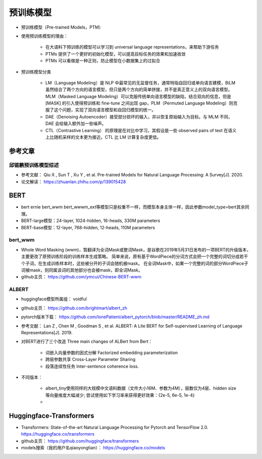 ==================
预训练模型
==================

- 预训练模型（Pre-trained Models，PTM）
- 使用预训练模型的理由：

    - 在大语料下预训练的模型可以学习到 universal language representations，来帮助下游任务
    - PTMs 提供了一个更好的初始化模型，可以提高目标任务的效果和加速收敛
    - PTMs 可以看做是一种正则，防止模型在小数据集上的过拟合

- 预训练模型分类

    - LM（Language Modeling）是 NLP 中最常见的无监督任务，通常特指自回归或单向语言建模，BiLM 虽然结合了两个方向的语言模型，但只是两个方向的简单拼接，并不是真正意义上的双向语言模型。MLM（Masked Language Modeling）可以克服传统单向语言模型的缺陷，结合双向的信息，但是 [MASK] 的引入使得预训练和 fine-tune 之间出现 gap，PLM（Permuted Language Modeling）则克服了这个问题，实现了双向语言模型和自回归模型的统一。
    - DAE（Denoising Autoencoder）接受部分损坏的输入，并以恢复原始输入为目标。与 MLM 不同，DAE 会给输入额外加一些噪声。
    - CTL（Contrastive Learning） 的原理是在对比中学习，其假设是一些 observed pairs of text 在语义上比随机采样的文本更为接近。CTL 比 LM 计算复杂度更低。

参考文章
######################

邱锡鹏预训练模型综述
***************************

- 参考文献： Qiu X , Sun T , Xu Y , et al. Pre-trained Models for Natural Language Processing: A Survey[J]. 2020.
- 论文解读： https://zhuanlan.zhihu.com/p/139015428

BERT
######################

- bert ernie bert_wwm bert_wwwm_ext等模型只是权重不一样，而模型本身主体一样，因此参数model_type=bert其余同理。
- BERT-large模型：24-layer, 1024-hidden, 16-heads, 330M parameters
- BERT-base模型：12-layer, 768-hidden, 12-heads, 110M parameters

bert_wwm
***************************

- Whole Word Masking (wwm)，暂翻译为全词Mask或整词Mask，是谷歌在2019年5月31日发布的一项BERT的升级版本，主要更改了原预训练阶段的训练样本生成策略。 简单来说，原有基于WordPiece的分词方式会把一个完整的词切分成若干个子词，在生成训练样本时，这些被分开的子词会随机被mask。 在全词Mask中，如果一个完整的词的部分WordPiece子词被mask，则同属该词的其他部分也会被mask，即全词Mask。
- github主页： https://github.com/ymcui/Chinese-BERT-wwm

ALBERT
***************************

- huggingface模型所属组： voidful
- github主页： https://github.com/brightmart/albert_zh
- pytorch版本下载： https://github.com/lonePatient/albert_pytorch/blob/master/README_zh.md
- 参考文献： Lan Z , Chen M , Goodman S , et al. ALBERT: A Lite BERT for Self-supervised Learning of Language Representations[J]. 2019.
- 对BERT进行了三个改造 Three main changes of ALBert from Bert：

    - 词嵌入向量参数的因式分解 Factorized embedding parameterization
    - 跨层参数共享 Cross-Layer Parameter Sharing
    - 段落连续性任务 Inter-sentence coherence loss.

- 不同版本： 

    - albert_tiny使用同样的大规模中文语料数据（文件大小16M、参数为4M），层数仅为4层、hidden size等向量维度大幅减少; 尝试使用如下学习率来获得更好效果：{2e-5, 6e-5, 1e-4} 
    - 

Huggingface-Transformers
############################################

- Transformers: State-of-the-art Natural Language Processing for Pytorch and TensorFlow 2.0. https://huggingface.co/transformers
- github主页： https://github.com/huggingface/transformers
- models搜索（我的用户名qiaoyongtian）： https://huggingface.co/models